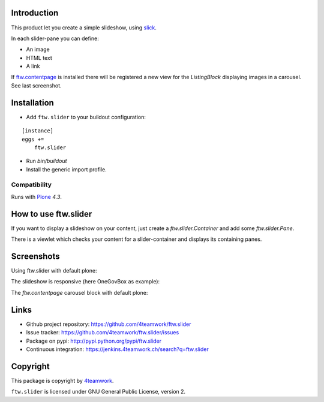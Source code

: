 Introduction
============

This product let you create a simple slideshow, using `slick <http://kenwheeler.github.io/slick>`_.

In each slider-pane you can define:

- An image
- HTML text
- A link

If `ftw.contentpage <http://github.com/4teamwork/ftw.contentpage>`_ is installed there will be registered a new view for the `ListingBlock` displaying images in a carousel.
See last screenshot.



Installation
============


- Add ``ftw.slider`` to your buildout configuration:

::

    [instance]
    eggs +=
        ftw.slider

- Run `bin/buildout`

- Install the generic import profile.


Compatibility
-------------

Runs with `Plone <http://www.plone.org/>`_ `4.3`.

How to use ftw.slider
=====================

If you want to display a slideshow on your content, just create a `ftw.slider.Container` and add some `ftw.slider.Pane`.

There is a viewlet which checks your content for a slider-container and displays its containing panes.


Screenshots
===========

Using ftw.slider with default plone:

.. image:: https://github.com/4teamwork/ftw.slider/raw/master/docs/screenshot_default.png

The slideshow is responsive (here OneGovBox as example):

.. image:: https://github.com/4teamwork/ftw.slider/raw/master/docs/screenshot_onegov.png

The `ftw.contentpage` carousel block with default plone:

.. image:: https://github.com/4teamwork/ftw.slider/raw/master/docs/screenshot_listingblock_plone.png

Links
=====

- Github project repository: https://github.com/4teamwork/ftw.slider
- Issue tracker: https://github.com/4teamwork/ftw.slider/issues
- Package on pypi: http://pypi.python.org/pypi/ftw.slider
- Continuous integration: https://jenkins.4teamwork.ch/search?q=ftw.slider


Copyright
=========

This package is copyright by `4teamwork <http://www.4teamwork.ch/>`_.

``ftw.slider`` is licensed under GNU General Public License, version 2.
